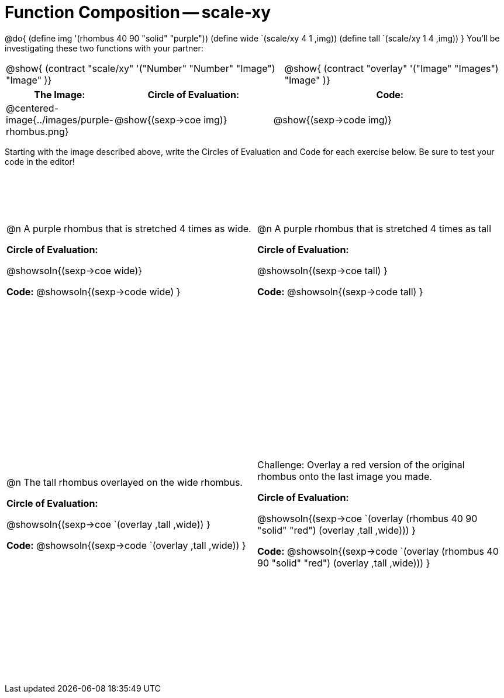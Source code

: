 = Function Composition -- scale-xy

++++
<style>
/* We override width:100% to allow circles and vspace
to share the same line */
div.circleevalsexp { width: auto;}
.contracts td { padding: 0 !important; }
.contracts .editbox { background: none; }

.demo td, .demo td>p { padding: 0 !important; margin: 0 !important; }

.center {padding: 0;}

.draw tr:first-of-type { height: 3in; }
.draw tr:last-of-type  { height: 6in; }
</style>
++++
@do{
	(define img '(rhombus 40 90 "solid" "purple"))
	(define wide `(scale/xy 4 1 ,img))
	(define tall `(scale/xy 1 4 ,img))
}
You’ll be investigating these two functions with your partner:

[.contracts, cols="5a, 4a", frame="none", grid="none"]
|===
| @show{ (contract "scale/xy" '("Number" "Number" "Image") "Image" )}
| @show{ (contract "overlay" '("Image" "Images") "Image" )}
|===

[.demo, cols="^.^1,^.^2,^.^3",stripes="none",options="header"]
|===
| *The Image:*
| *Circle of Evaluation:*
| *Code:*

| @centered-image{../images/purple-rhombus.png}
| @show{(sexp->coe  img)}
| @show{(sexp->code img)}
|===

Starting with the image described above, write the Circles of Evaluation and Code for each exercise below. Be sure to test your code in the editor!

[.draw, cols="1a,1a",stripes="none"]
|===

| @n A purple rhombus that is stretched 4 times as wide.

*Circle of Evaluation:*

@showsoln{(sexp->coe wide)}

*Code:*
@showsoln{(sexp->code wide) }

| @n A purple rhombus that is stretched 4 times as tall

*Circle of Evaluation:*

@showsoln{(sexp->coe tall) }

*Code:*
@showsoln{(sexp->code tall) }


| @n  The tall rhombus overlayed on the wide rhombus.

*Circle of Evaluation:*

@showsoln{(sexp->coe `(overlay ,tall ,wide)) }

*Code:*
@showsoln{(sexp->code `(overlay ,tall ,wide)) }

| Challenge: Overlay a red version of the original rhombus onto the last image you made.

*Circle of Evaluation:*

@showsoln{(sexp->coe `(overlay (rhombus 40 90 "solid" "red") (overlay ,tall ,wide))) }

*Code:*
@showsoln{(sexp->code `(overlay (rhombus 40 90 "solid" "red") (overlay ,tall ,wide))) }

|===
